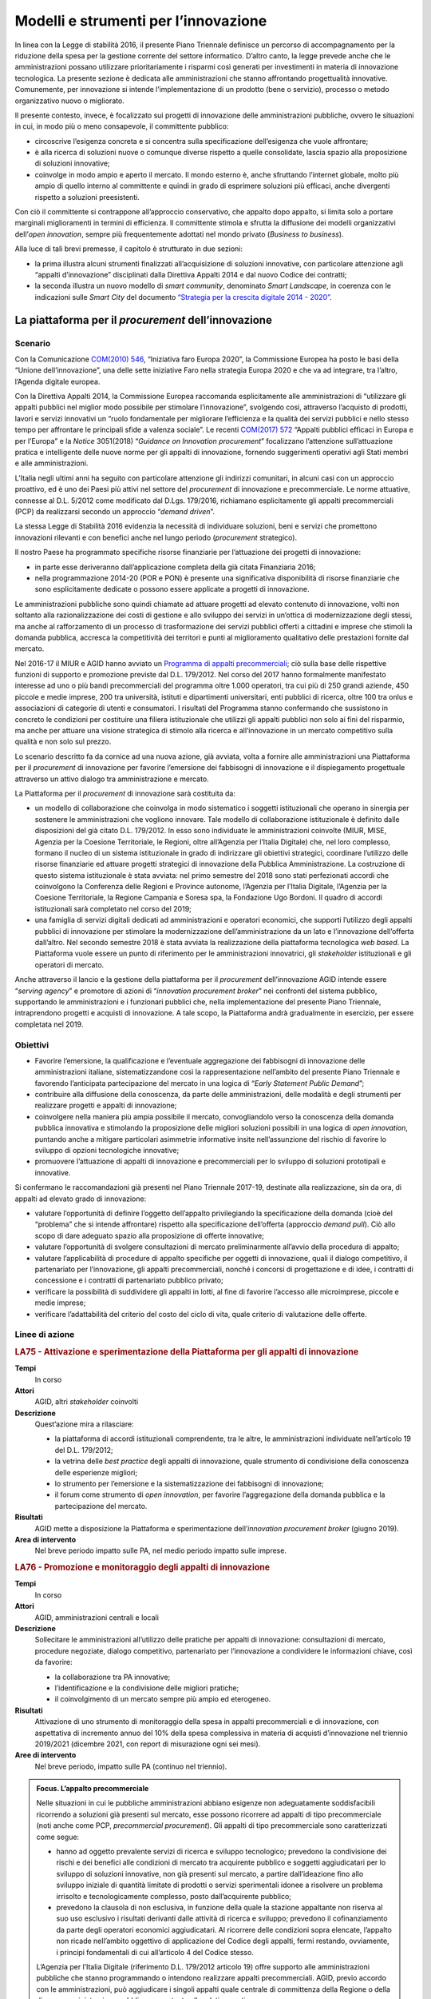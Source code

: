 Modelli e strumenti per l’innovazione
=====================================

In linea con la Legge di stabilità 2016, il presente Piano Triennale definisce
un percorso di accompagnamento per la riduzione della spesa per la gestione
corrente del settore informatico. D’altro canto, la legge prevede anche che le
amministrazioni possano utilizzare prioritariamente i risparmi così generati per
investimenti in materia di innovazione tecnologica. La presente sezione è
dedicata alle amministrazioni che stanno affrontando progettualità innovative.
Comunemente, per innovazione si intende l’implementazione di un prodotto (bene o
servizio), processo o metodo organizzativo nuovo o migliorato.

Il presente contesto, invece, è focalizzato sui progetti di innovazione delle
amministrazioni pubbliche, ovvero le situazioni in cui, in modo più o meno
consapevole, il committente pubblico:

- circoscrive l’esigenza concreta e si concentra sulla specificazione
  dell’esigenza che vuole affrontare;

- è alla ricerca di soluzioni nuove o comunque diverse rispetto a quelle
  consolidate, lascia spazio alla proposizione di soluzioni innovative;

- coinvolge in modo ampio e aperto il mercato. Il mondo esterno è, anche
  sfruttando l’internet globale, molto più ampio di quello interno al
  committente e quindi in grado di esprimere soluzioni più efficaci, anche
  divergenti rispetto a soluzioni preesistenti.

Con ciò il committente si contrappone all’approccio conservativo, che appalto
dopo appalto, si limita solo a portare marginali miglioramenti in termini di
efficienza. Il committente stimola e sfrutta la diffusione dei modelli
organizzativi dell’*open innovation*, sempre più frequentemente adottati nel
mondo privato (*Business to business*).

Alla luce di tali brevi premesse, il capitolo è strutturato in due sezioni:

- la prima illustra alcuni strumenti finalizzati all’acquisizione di soluzioni
  innovative, con particolare attenzione agli “appalti d’innovazione”
  disciplinati dalla Direttiva Appalti 2014 e dal nuovo Codice dei contratti;

- la seconda illustra un nuovo modello di *smart community*, denominato *Smart
  Landscape*, in coerenza con le indicazioni sulle *Smart City* del documento
  `“Strategia per la crescita digitale 2014 - 2020”
  <https://www.agid.gov.it/sites/default/files/repository_files/documentazione/strategia_crescita_digitale_ver_def_21062016.pdf>`__.

La piattaforma per il *procurement* dell’innovazione
----------------------------------------------------

Scenario
~~~~~~~~

Con la Comunicazione `COM(2010) 546
<http://eur-lex.europa.eu/LexUriServ/LexUriServ.do?uri=COM:2010:0546:FIN:it:PDF>`__,
“Iniziativa faro Europa 2020”, la Commissione Europea ha posto le basi della
“Unione dell’innovazione”, una delle sette iniziative Faro nella strategia
Europa 2020 e che va ad integrare, tra l’altro, l’Agenda digitale europea.

Con la Direttiva Appalti 2014, la Commissione Europea raccomanda esplicitamente
alle amministrazioni di “utilizzare gli appalti pubblici nel miglior modo
possibile per stimolare l’innovazione”, svolgendo così, attraverso l’acquisto di
prodotti, lavori e servizi innovativi un “ruolo fondamentale per migliorare
l’efficienza e la qualità dei servizi pubblici e nello stesso tempo per
affrontare le principali sfide a valenza sociale”. Le recenti `COM(2017) 572
<http://eur-lex.europa.eu/legal-content/IT/TXT/PDF/?uri=CELEX:52017DC0572&from=EN>`__
“Appalti pubblici efficaci in Europa e per l’Europa” e la *Notice* 3051(2018)
“*Guidance on Innovation procurement*” focalizzano l’attenzione sull’attuazione
pratica e intelligente delle nuove norme per gli appalti di innovazione,
fornendo suggerimenti operativi agli Stati membri e alle amministrazioni.

L’Italia negli ultimi anni ha seguito con particolare attenzione gli indirizzi
comunitari, in alcuni casi con un approccio proattivo, ed è uno dei Paesi più
attivi nel settore del *procurement* di innovazione e precommerciale. Le norme
attuative, connesse al D.L. 5/2012 come modificato dal D.Lgs. 179/2016,
richiamano esplicitamente gli appalti precommerciali (PCP) da realizzarsi
secondo un approccio “*demand driven*”.

La stessa Legge di Stabilità 2016 evidenzia la necessità di individuare
soluzioni, beni e servizi che promettono innovazioni rilevanti e con benefici
anche nel lungo periodo (*procurement* strategico).

Il nostro Paese ha programmato specifiche risorse finanziarie per l’attuazione
dei progetti di innovazione:

- in parte esse deriveranno dall’applicazione completa della già citata
  Finanziaria 2016;

- nella programmazione 2014-20 (POR e PON) è presente una significativa
  disponibilità di risorse finanziarie che sono esplicitamente dedicate o
  possono essere applicate a progetti di innovazione.

Le amministrazioni pubbliche sono quindi chiamate ad attuare progetti ad elevato
contenuto di innovazione, volti non soltanto alla razionalizzazione dei costi di
gestione e allo sviluppo dei servizi in un’ottica di modernizzazione degli
stessi, ma anche al rafforzamento di un processo di trasformazione dei servizi
pubblici offerti a cittadini e imprese che stimoli la domanda pubblica, accresca
la competitività dei territori e punti al miglioramento qualitativo delle
prestazioni fornite dal mercato.

Nel 2016-17 il MIUR e AGID hanno avviato un `Programma di appalti precommerciali
<https://www.agid.gov.it/it/agenzia/programmi-nazionali/gare-pcp-nazionali>`__;
ciò sulla base delle rispettive funzioni di supporto e promozione previste dal
D.L. 179/2012. Nel corso del 2017 hanno formalmente manifestato interesse ad uno
o più bandi precommerciali del programma oltre 1.000 operatori, tra cui più di
250 grandi aziende, 450 piccole e medie imprese, 200 tra università, istituti e
dipartimenti universitari, enti pubblici di ricerca, oltre 100 tra onlus e
associazioni di categorie di utenti e consumatori. I risultati del Programma
stanno confermando che sussistono in concreto le condizioni per costituire una
filiera istituzionale che utilizzi gli appalti pubblici non solo ai fini del
risparmio, ma anche per attuare una visione strategica di stimolo alla ricerca e
all’innovazione in un mercato competitivo sulla qualità e non solo sul prezzo.

Lo scenario descritto fa da cornice ad una nuova azione, già avviata, volta a
fornire alle amministrazioni una Piattaforma per il *procurement* di innovazione
per favorire l’emersione dei fabbisogni di innovazione e il dispiegamento
progettuale attraverso un attivo dialogo tra amministrazione e mercato.

La Piattaforma per il *procurement* di innovazione sarà costituita da:

- un modello di collaborazione che coinvolga in modo sistematico i soggetti
  istituzionali che operano in sinergia per sostenere le amministrazioni che
  vogliono innovare. Tale modello di collaborazione istituzionale è definito
  dalle disposizioni del già citato D.L. 179/2012. In esso sono individuate le
  amministrazioni coinvolte (MIUR, MISE, Agenzia per la Coesione Territoriale,
  le Regioni, oltre all’Agenzia per l’Italia Digitale) che, nel loro complesso,
  formano il nucleo di un sistema istituzionale in grado di indirizzare gli
  obiettivi strategici, coordinare l’utilizzo delle risorse finanziarie ed
  attuare progetti strategici di innovazione della Pubblica Amministrazione. La
  costruzione di questo sistema istituzionale è stata avviata: nel primo
  semestre del 2018 sono stati perfezionati accordi che coinvolgono la
  Conferenza delle Regioni e Province autonome, l’Agenzia per l’Italia Digitale,
  l’Agenzia per la Coesione Territoriale, la Regione Campania e Soresa spa, la
  Fondazione Ugo Bordoni. Il quadro di accordi istituzionali sarà completato nel
  corso del 2019;

- una famiglia di servizi digitali dedicati ad amministrazioni e operatori
  economici, che supporti l’utilizzo degli appalti pubblici di innovazione per
  stimolare la modernizzazione dell’amministrazione da un lato e l’innovazione
  dell’offerta dall’altro. Nel secondo semestre 2018 è stata avviata la
  realizzazione della piattaforma tecnologica *web based*. La Piattaforma vuole
  essere un punto di riferimento per le amministrazioni innovatrici, gli
  *stakeholder* istituzionali e gli operatori di mercato.

Anche attraverso il lancio e la gestione della piattaforma per il *procurement*
dell’innovazione AGID intende essere “*serving agency*” e promotore di azioni di
“*innovation procurement broker*” nei confronti del sistema pubblico,
supportando le amministrazioni e i funzionari pubblici che, nella
implementazione del presente Piano Triennale, intraprendono progetti e acquisti
di innovazione. A tale scopo, la Piattaforma andrà gradualmente in esercizio,
per essere completata nel 2019.

Obiettivi
~~~~~~~~~

- Favorire l’emersione, la qualificazione e l’eventuale aggregazione dei
  fabbisogni di innovazione delle amministrazioni italiane, sistematizzandone
  così la rappresentazione nell’ambito del presente Piano Triennale e favorendo
  l’anticipata partecipazione del mercato in una logica di “*Early Statement
  Public Demand*”;

- contribuire alla diffusione della conoscenza, da parte delle amministrazioni,
  delle modalità e degli strumenti per realizzare progetti e appalti di
  innovazione;

- coinvolgere nella maniera più ampia possibile il mercato, convogliandolo verso
  la conoscenza della domanda pubblica innovativa e stimolando la proposizione
  delle migliori soluzioni possibili in una logica di *open innovation*,
  puntando anche a mitigare particolari asimmetrie informative insite
  nell’assunzione del rischio di favorire lo sviluppo di opzioni tecnologiche
  innovative;

- promuovere l’attuazione di appalti di innovazione e precommerciali per lo
  sviluppo di soluzioni prototipali e innovative.

Si confermano le raccomandazioni già presenti nel Piano Triennale 2017-19,
destinate alla realizzazione, sin da ora, di appalti ad elevato grado di
innovazione:

- valutare l’opportunità di definire l’oggetto dell’appalto privilegiando la
  specificazione della domanda (cioè del “problema” che si intende affrontare)
  rispetto alla specificazione dell’offerta (approccio *demand pull*). Ciò allo
  scopo di dare adeguato spazio alla proposizione di offerte innovative;

- valutare l’opportunità di svolgere consultazioni di mercato preliminarmente
  all’avvio della procedura di appalto;

- valutare l’applicabilità di procedure di appalto specifiche per oggetti di
  innovazione, quali il dialogo competitivo, il partenariato per l’innovazione,
  gli appalti precommerciali, nonché i concorsi di progettazione e di idee, i
  contratti di concessione e i contratti di partenariato pubblico privato;

- verificare la possibilità di suddividere gli appalti in lotti, al fine di
  favorire l’accesso alle microimprese, piccole e medie imprese;

- verificare l’adattabilità del criterio del costo del ciclo di vita, quale
  criterio di valutazione delle offerte.

Linee di azione
~~~~~~~~~~~~~~~

.. rubric:: **LA75 - Attivazione e sperimentazione della Piattaforma per gli appalti di innovazione**
   :class: ref
   :name: la75

**Tempi**
  In corso

**Attori**
  AGID, altri *stakeholder* coinvolti

**Descrizione**
  Quest’azione mira a rilasciare:

  - la piattaforma di accordi istituzionali comprendente, tra le altre, le
    amministrazioni individuate nell’articolo 19 del D.L. 179/2012;

  - la vetrina delle *best practice* degli appalti di innovazione, quale
    strumento di condivisione della conoscenza delle esperienze migliori;

  - lo strumento per l’emersione e la sistematizzazione dei fabbisogni di
    innovazione;

  - il forum come strumento di *open innovation*, per favorire l’aggregazione
    della domanda pubblica e la partecipazione del mercato.

**Risultati**
  AGID mette a disposizione la Piattaforma e sperimentazione dell’*innovation
  procurement broker* (giugno 2019).

**Area di intervento**
  Nel breve periodo impatto sulle PA, nel medio periodo impatto sulle imprese.

.. rubric:: **LA76 - Promozione e monitoraggio degli appalti di innovazione**
   :class: ref
   :name: la76

**Tempi**
  In corso

**Attori**
  AGID, amministrazioni centrali e locali

**Descrizione**
  Sollecitare le amministrazioni all’utilizzo delle pratiche per appalti di
  innovazione: consultazioni di mercato, procedure negoziate, dialogo
  competitivo, partenariato per l’innovazione a condividere le informazioni
  chiave, così da favorire:

  - la collaborazione tra PA innovative;

  - l’identificazione e la condivisione delle migliori pratiche;

  - il coinvolgimento di un mercato sempre più ampio ed eterogeneo.

**Risultati**
  Attivazione di uno strumento di monitoraggio della spesa in appalti
  precommerciali e di innovazione, con aspettativa di incremento annuo del 10%
  della spesa complessiva in materia di acquisti d’innovazione nel triennio
  2019/2021 (dicembre 2021, con report di misurazione ogni sei mesi).

**Aree di intervento**
  Nel breve periodo, impatto sulle PA (continuo nel triennio).

.. admonition:: Focus. L’appalto precommerciale

   Nelle situazioni in cui le pubbliche amministrazioni abbiano esigenze non
   adeguatamente soddisfacibili ricorrendo a soluzioni già presenti sul mercato,
   esse possono ricorrere ad appalti di tipo precommerciale (noti anche come
   PCP, *precommercial procurement*). Gli appalti di tipo precommerciale sono
   caratterizzati come segue:

   - hanno ad oggetto prevalente servizi di ricerca e sviluppo tecnologico;
     prevedono la condivisione dei rischi e dei benefici alle condizioni di
     mercato tra acquirente pubblico e soggetti aggiudicatari per lo sviluppo di
     soluzioni innovative, non già presenti sul mercato, a partire
     dall’ideazione fino allo sviluppo iniziale di quantità limitate di prodotti
     o servizi sperimentali idonee a risolvere un problema irrisolto e
     tecnologicamente complesso, posto dall’acquirente pubblico;

   - prevedono la clausola di non esclusiva, in funzione della quale la stazione
     appaltante non riserva al suo uso esclusivo i risultati derivanti dalle
     attività di ricerca e sviluppo; prevedono il cofinanziamento da parte degli
     operatori economici aggiudicatari. Al ricorrere delle condizioni sopra
     elencate, l’appalto non ricade nell’ambito oggettivo di applicazione del
     Codice degli appalti, fermi restando, ovviamente, i principi fondamentali
     di cui all’articolo 4 del Codice stesso.

   L’Agenzia per l’Italia Digitale (riferimento D.L. 179/2012 articolo 19) offre
   supporto alle amministrazioni pubbliche che stanno programmando o intendono
   realizzare appalti precommerciali. AGID, previo accordo con le
   amministrazioni, può aggiudicare i singoli appalti quale centrale di
   committenza della Regione o della diversa amministrazione pubblica competente
   alla relativa gestione.

   L’attuazione degli appalti precommerciali è finanziata, tra l’altro,
   nell’ambito delle azioni Azione 1.3.1 «Rafforzamento e qualificazione della
   domanda di innovazione della PA attraverso il sostegno ad azioni di
   *Pre-commercial Public Procurement* e di *Procurement* dell’innovazione» e
   11.3.4 «Azioni di rafforzamento e qualificazione della domanda di innovazione
   della PA, attraverso lo sviluppo di competenze mirate all’impiego del
   “*Pre-commercial public procurement*”» definite dall’Accordo di Partenariato
   2014 - 2020.

*Smart Landscape*: verso un nuovo modello di *smart community*
--------------------------------------------------------------

Scenario
~~~~~~~~

Scenario europeo e nazionale
^^^^^^^^^^^^^^^^^^^^^^^^^^^^

Nello scenario europeo il tema delle comunità intelligenti è di grande attualità
per le prospettive di evoluzione e di sviluppo economico che garantisce. Sono in
corso numerose iniziative tra cui si distingue l’`EIP-SCC
<https://eu-smartcities.eu/>`__ (*European Partnership on Smart City and
Communities)*, lanciata a luglio 2012, con l’obiettivo di creare *cluster* di
città europee, aziende e rappresentanti della società civile per avviare una
significativa trasformazione digitale, realizzando soluzioni sostenibili per
l’ambiente, la società e la salute. A fine 2017, l’EIP-SCC ha visto più di 370
progetti (3.000 partner da più di 30 paesi) nei settori dell’energia, dell’ICT e
della mobilità.

Dieci città europee (Copenaghen, Amsterdam, Vienna, Barcellona, Parigi,
Stoccolma, Londra, Amburgo, Berlino, Helsinki) si stanno impegnando maggiormente
nella trasformazione *smart*, utilizzando ingenti risorse. Tali città - fra le
quali nessuna italiana - sono state classificate partendo dall’analisi dei
successi ottenuti in base a 28 indicatori che spaziano tra la mobilità
sostenibile, la *green economy*, la qualità della vita, la *governance*,
l’ambiente e il costruito [1]_.

.. [1] Smart City Index, 2017.

L’attenzione riservata al tema dalla Commissione europea è confermata dalla
messa a disposizione di fondi per progetti di ricerca e sviluppo e fondi
strutturali. Con il `Programma Quadro di Ricerca e Innovazione Horizon 2020
<https://ec.europa.eu/programmes/horizon2020/sites/horizon2020/files/H2020_IT_KI0213413ITN.pdf>`__
sono stati messi a disposizione 80 miliardi di € per il periodo 2014 - 2020,
destinando per il 2016 - 2017, per l’ambito *Smart and Sustainable Cities*, un
budget di oltre 230 milioni di €.

A livello nazionale i fondi strutturali sono stati utilizzati principalmente
dando corso ai Programmi Operativi Nazionali 2014 - 2020 “Città Metropolitane”
ed“Infrastrutture e Reti”, in cui sono inquadrati progetti di diverso respiro
che scaturiscono da differenti esigenze di sviluppo territoriale.

Allo stato attuale, in ambito *smart city* molti progetti realizzati utilizzano
l’*Internet of Things* (IoT) come paradigma alla base di nuovi processi e
servizi, tra i quali: gestione della mobilità, trasporto pubblico e gestione
raccolta rifiuti; *Smart building, Smart Metering & Smart Grid*; monitoraggio
ambientale e territoriale; sicurezza, inclusione sociale e servizi turistici.

Le iniziative finora condotte sul tema, in particolare da alcune città
metropolitane, per quanto apprezzabili, sono però accumunate da un approccio
limitato al contesto urbano di riferimento e quasi tutte prendono in maggior
considerazione gli aspetti correlati al “cittadino” tralasciando quelli che
hanno un forte impatto sulle imprese, quali, ad esempio, il **movimento delle
merci** e le opportunità derivanti dalle integrazioni con altri sottosistemi
(*Port Communities, Cargo communities, nodi logistici territoriali, imprese di
distribuzione...*).

Un naturale impatto della rivoluzione digitale riguarda, infatti, proprio la
profonda trasformazione del mondo della logistica e dei trasporti. La logistica
rappresenta un settore strategico per l’economia nazionale da considerare
strumento di politica industriale, per valorizzare le eccellenze del sistema
produttivo e per promuovere lo sviluppo del trasporto ecosostenibile e la tutela
dell’ambiente.

La declinazione del paradigma “Internet of Things” applicato alle merci implica
l’integrazione dei servizi resi da differenti attori pubblici/privati che si può
ottenere grazie ad una completa digitalizzazione della catena logistica.

Soluzioni intelligenti, “*smart*”, basate sull’utilizzo di corridoi e nodi
logistici interconnessi, consentono di dominare la complessità in questo settore
- legata anche al carattere multimodale del trasporto e alla pluralità di attori
coinvolti – e di recuperare notevoli spazi di efficienza, ottimizzando i tempi
ed i costi di spostamento delle merci, garantendo *safety e security*.

L’attenzione va quindi rivolta ad un sistema ampio e complesso, che comprende
anche una pluralità di “nodi logistici “(porti, aeroporti, retroporti,
interporti, piattaforme logistiche territoriali, centri e aziende di
distribuzione …) e dai collegamenti intermodali tra essi, necessari a rendere
funzionale l’ambito logistico nel complesso, da tutti i nodi logistici e dalle
città, perseguendo, attraverso un approccio sinergico, coordinato e integrato,
un’ottica di ottimizzazione degli investimenti e di efficienza e lo sviluppo di
sinergie di sistema, attuando una “logistica sostenibile” (sostenibilità
economica, ambientale, sociale).

Il commercio globale impone ai “nodi logistici” di innovarsi con velocità sempre
accelerata, la sfida è mettere in campo soluzioni e sistemi adatti alle esigenze
dei diversi soggetti che intervengono lungo tutta la catena logistica.

L’Italia, ricca di porti, molti di ridotte dimensioni, molti dei quali storici e
all’interno di aeree urbane, richiede, a differenza di altri Paesi europei una
interazione ancora più “Smart” tra città e porto. Conoscendo in anticipo il
momento previsto di arrivo della nave carica di prodotti tracciati, è per
esempio possibile programmare con largo anticipo il trasbordo delle merci senza
rottura di stock ed evitando formazione di code e inutili attese, con indubbi
vantaggi per i costi e per l’ambiente. I mezzi di trasporto possono essere
programmati in modo da non causare attese o intasare le aree portuali o quelle
della città, integrando anche le informazioni sulle condizioni del traffico e
sulla pianificazione di percorsi alternativi.

I programmi nazionali attivati e in via di attivazione dovrebbero essere quindi
sinergicamente inquadrati in un’ottica più ampia per rendere interoperabili le
soluzioni verticali sviluppate al fine di pervenire ad una gestione intelligente
e sicura della mobilità, delle persone e delle merci, favorendo lo sviluppo di
servizi basati sulle esigenze dei cittadini e delle imprese.

Da “Smart community” a “Smart Landscape”
^^^^^^^^^^^^^^^^^^^^^^^^^^^^^^^^^^^^^^^^

L’articolo 20 del `D.L. 179/2012
<www.normattiva.it/uri-res/N2Ls?urn:nir:stato:decreto.legge:2012-10-18;179!vig=>`__
(“Comunità intelligenti”) attribuisce all’Agenzia per l’Italia digitale compiti
di indirizzo e operativi quali:“*definire strategie e obiettivi, coordinare il
processo di attuazione, predisporre gli strumenti tecnologici ed economici per
il progresso delle comunità intelligenti*”. In particolare, AGID oltre a
predisporre il Piano nazionale delle comunità intelligenti e a monitorarne
l’attuazione, è tenuta ad“*emanare le linee guida recanti definizione di
standard tecnici, compresa la determinazione delle ontologie dei servizi e dei
dati delle comunità intelligenti, e procedurali nonché di strumenti finanziari
innovativi per lo sviluppo delle comunità intelligenti; istituire e gestire la
Piattaforma nazionale delle comunità intelligenti*”.

In relazione ai compiti assegnati dalla norma citata, AGID ha avviato una serie
di attività tenendo conto delle evoluzioni dello scenario europeo e nazionale.

Si stanno definendo le qualità correlate alle varie accezioni di “comunità
intelligente “. Ad esempio, alla nozione di *Smart City* non corrisponde ancora
una definizione tecnico/giuridica né un’univoca individuazione territoriale cui
applicare il modello. Istat, a questo proposito, introduce il concetto di
*Functional Urban Area* (FUA) per superare i limiti degli ordinari confini
amministrativi. Inoltre nell’accezione corrente *Smart City* indica un insieme
di azioni indirizzate sulla struttura urbana, ognuna delle quali pone l’accento
su una particolare caratteristica del sistema (ad esempio sensoristica per
l’illuminazione, per il controllo dell’inquinamento, per il controllo della
mobilità, per il controllo ambientale; disponibilità di servizi al cittadino
come la ricerca di parcheggi o l’integrazione dei *device* per la sicurezza
urbana, ecc.). È evidente che le aree urbane così come i “nodi logistici”
risultino “sistemi complessi dinamici non lineari”[2]_ e che un intervento su
uno qualsiasi dei sottosistemi (ad es. illuminazione pubblica, gestione del
ciclo dei rifiuti, automazione dell’ingresso/uscita delle merci nei “nodi
logistici”, ecc.) impatti in ingresso su altri sottosistemi, per cui il
propagarsi di un’azione determina risultati finali non direttamente
quantificabili in termini di beneficio globale.

.. [2] Un “sistema complesso” è un insieme di componenti o sottosistemi
   interagenti tra loro e con l’ambiente esterno; tali sottosistemi strettamente
   legati danno vita ad un’unica struttura di dimensione più grande. Con il
   termine“non lineare” si indica in questa sede, che le uscite complessive del
   sistema non sono proporzionali agli ingressi. l’aggettivo “dinamico”
   significa che il sistema cambia nel tempo partendo dall’ultimo stato
   raggiunto.

Bisogna inoltre considerare, anche in relazione alla possibile *smartness* dei
“nodi logistici” ulteriori fattori: introduzione massiccia dell’acquisizione di
beni o di servizi attraverso le diverse forme di *e-commerce* o di distribuzione
online e le applicazioni di *Industry 4.0*.

Sulla base di queste considerazioni è più appropriato utilizzare – in luogo di
“comunità intelligenti” – il termine “*Smart Landscape*” per evidenziare le
caratteristiche di contenitore rispetto a domini più specializzati. Difatti
un’area urbana, così come un “nodo logistico”, forniscono servizi a cittadini e
imprese appartenenti a più ecosistemi digitali (sanità, finanze, sviluppo e
sostenibilità, beni culturali e turismo, ecc.).

Ai fini di una *governance* efficace di uno *Smart Landscape* è necessario
disporre di un **modello predittivo (Smart Landscape Engine - SLE).** in grado
di produrre scenari *what-if* al variare delle azioni in ingresso al sistema di
supporto alle decisioni. Tale modello predittivo – da sviluppare in
collaborazione con Università, Centri di Ricerca e Industria oltre che con le
Pubbliche Amministrazioni - costituirà un nuovo strumento a disposizione delle
imprese e delle PA. Questo sistema sarà personalizzato per ogni area di
interesse, attraverso specifiche variabili di contesto.

Dal punto di vista operativo AGID ha già avviato lo sviluppo di una Piattaforma
generale utile a tutte le aree “*smartizzabili*” denominata *Smart Landscape
Platform* (SLaP).

Ogni Amministrazione che avvia un percorso di *smartness* per la propria area di
competenza potrà o erogare in proprio i servizi ed esporre le relative API, o
utilizzare quelli già disponibili nella piattaforma SLaP.

In definitiva, attraverso SLaP e SLE si predispongono le condizioni per
coordinare efficacemente l’attuazione e lo sviluppo delle varie iniziative
nazionali, evitando duplicazioni/sovrapposizioni e favorendo il riuso e
integrando soluzioni innovative già in sperimentazione operativa (ad esempio,
*Fast Corridor*).

Obiettivi
~~~~~~~~~

- Condividere il concetto di *Smart Landscape*;

- condividere il modello proposto *Smart Landscape Engine* (SLE);

- implementare la piattaforma (*Smart Landscape Platform*, SLaP) di cui all’art.
  20, comma 1 lettera d) del D.L. 179/2012.


Linee di azione
~~~~~~~~~~~~~~~

.. rubric:: **LA77 - Definizione e implementazione del modello Smart Landscape**
   :class: ref
   :name: la77

**Tempi**
  In corso

**Attori**
  AGID, Gruppo pilota di Enti Locali, PA Centrali, Responsabili della
  transizione al digitale e *stakeholder*

**Descrizione**
  La definizione di un modello di *Smart Landscape* *Engine* vedrà in prima
  battuta il coinvolgimento delle Amministrazioni e dei loro Responsabili della
  Transizione al Digitale, oltre che degli altri *stakeholder* citati
  precedentemente, al fine di effettuare un *assessment* dei progetti in atto e
  di ottenere contributi e dati territoriali in modo proattivo. Con la stipula
  di accordi di collaborazione si addiverrà ad una prima implementazione del
  modello attraverso la sperimentazione di innovazioni tecnologiche in contesti
  controllati che riproducano le dinamiche e le interazioni dell’ambiente urbano
  e non, anche attraverso attività di studio e di ricerca.

**Risultati**
  Primo modello di riferimento (da dicembre 2019).

**Aree di intervento**
  Nel breve periodo, impatto sulle PA.

.. rubric:: **LA78 - Progettazione e realizzazione del primo prototipo del motore predittivo a supporto della governance della Smart Landscape**
   :class: ref
   :name: la78

**Tempi**
  Gennaio 2020

**Attori**
  AGID, Responsabili della transizione al digitale, Università e centri di
  ricerca

**Descrizione**
  Attraverso la definizione della strategia di *procurement* si definirà un
  percorso di ricerca e sviluppo della soluzione innovativa basata su tecniche
  di Intelligenza artificiale. Il motore predittivo implementato verrà reso
  fruibile su una Piattaforma (*Smart Landscape Platform* - SLaP), in fase di
  progettazione, che faciliterà l’attuazione del modello proposto e
  l’integrazione di servizi tra PA e operatori economici, grazie all’interazione
  con il cittadino.

**Risultati**
  Prima validazione del prototipo scalabile su ulteriori aree di intervento
  (dicembre 2021).

**Aree di intervento**
  Nel breve periodo, impatto sulle PA.

.. admonition:: Focus. Le principali iniziative internazionali di *Smart
   communities* e *Smart City*

   Nel seguito sono sintetizzati alcuni elementi chiave su quanto si sta
   realizzando in Cina, India, Australia, Africa, Singapore e Dubai. Tali aree
   sono state selezionate perché hanno investito significative risorse in
   materia e rappresentano modi diversi di approcciare la tematica delle *smart
   communities*.

   In **Cina** gli obiettivi pianificati sono la semplificazione della vita dei
   cittadini mediante una nuova idea e una nuova modalità di promozione della
   città intelligente con l’ausilio delle nuove tecnologie: un aspetto rilevante
   è la decisione di operare in un mercato più equilibrato, nel quale le
   decisioni governative non influiscano in modo significativo sulle scelte
   strategiche delle aziende private. L’orientamento generale per le *Smart
   City* è quello di creare un ambiente digitale che integri gli aspetti
   economici, di mercato, e il benessere complessivo dei cittadini.

   In **India** gli obiettivi sono lo sviluppo di città in grado di fornire le
   infrastrutture di base e una conseguente maggiore qualità della vita ai
   propri cittadini attraverso ad es. un ambiente pulito e sostenibile e una più
   diffusa applicazione di soluzioni intelligenti basate sulle ICT. L’obiettivo
   centrale è la sostenibilità ambientale e la qualità della vita.

   In **Australia**, il piano *Smart Cities* definisce la visione del governo
   australiano per le città metropolitane e regionali; l’implementazione sta
   avvenendo attraverso specifici accordi con particolare attenzione alla
   crescita economica, alla creazione di posti di lavoro e agli esiti
   ambientali. È da sottolineare la volontà del governo federale di istituire
   gruppi di riferimento *Smart City* per ogni area metropolitana o regionale al
   fine di allineare la pianificazione, gli investimenti e la *governance*
   necessari per accelerare la crescita e la creazione di posti di lavoro,
   stimolare il rinnovamento urbano e guidare le riforme economiche. Tali gruppi
   hanno particolari assonanze con i Responsabili della transizione al digitale
   (si veda :doc:`cap. 11 <11_governare-la-trasformazione-digitale>`) previsti
   in Italia.

   In **Africa** gli obiettivi sono l’utilizzo delle soluzioni tecnologiche per
   migliorare l’efficienza delle città, come già avvenuto in Ruanda, sviluppando
   le ICT come il wi-fi nelle aree pubbliche, compresi i mezzi di trasporto,
   nonché sistemi di pagamento senza contanti. Gli obiettivi generali, in questo
   caso, utilizzano le tecnologie innovative come driver per un miglioramento
   del tessuto socio-economico.

   A **Singapore** gli obiettivi previsti sono il miglioramento degli standard
   di vita e di lavoro dei cittadini. L’approccio è focalizzato sulla
   popolazione attraverso un impegno delle parti interessate - cioè dei suoi
   cittadini, delle imprese e delle agenzie governative - coinvolte in tutte le
   fasi dello sviluppo intelligente della città. Nel 2015, il governo ha
   annunciato la *Smart Nation Initiative* che prevede che Singapore diventi la
   prima nazione intelligente al mondo entro il 2025.

   A **Dubai** il mandato della Commissione creata appositamente dal Governo per
   il progetto *Smart Cities*, non è stato limitato agli aspetti di
   *eGovernment* ma anche allo sviluppo di un’efficace infrastruttura normativa
   in grado di rendere gli open data prontamente disponibili a tutti i soggetti
   interessati. A livello organizzativo, le nuove leggi stabiliscono un *Cross
   Government Mandate*, chiamato *Smart Dubai Office*, che ha l’obiettivo di
   promuovere progetti e iniziative collaborative miste pubblico-privato. È
   molto interessante in questo scenario la creazione di un PMO nazionale a
   supporto di tutti i progetti *smart*.
